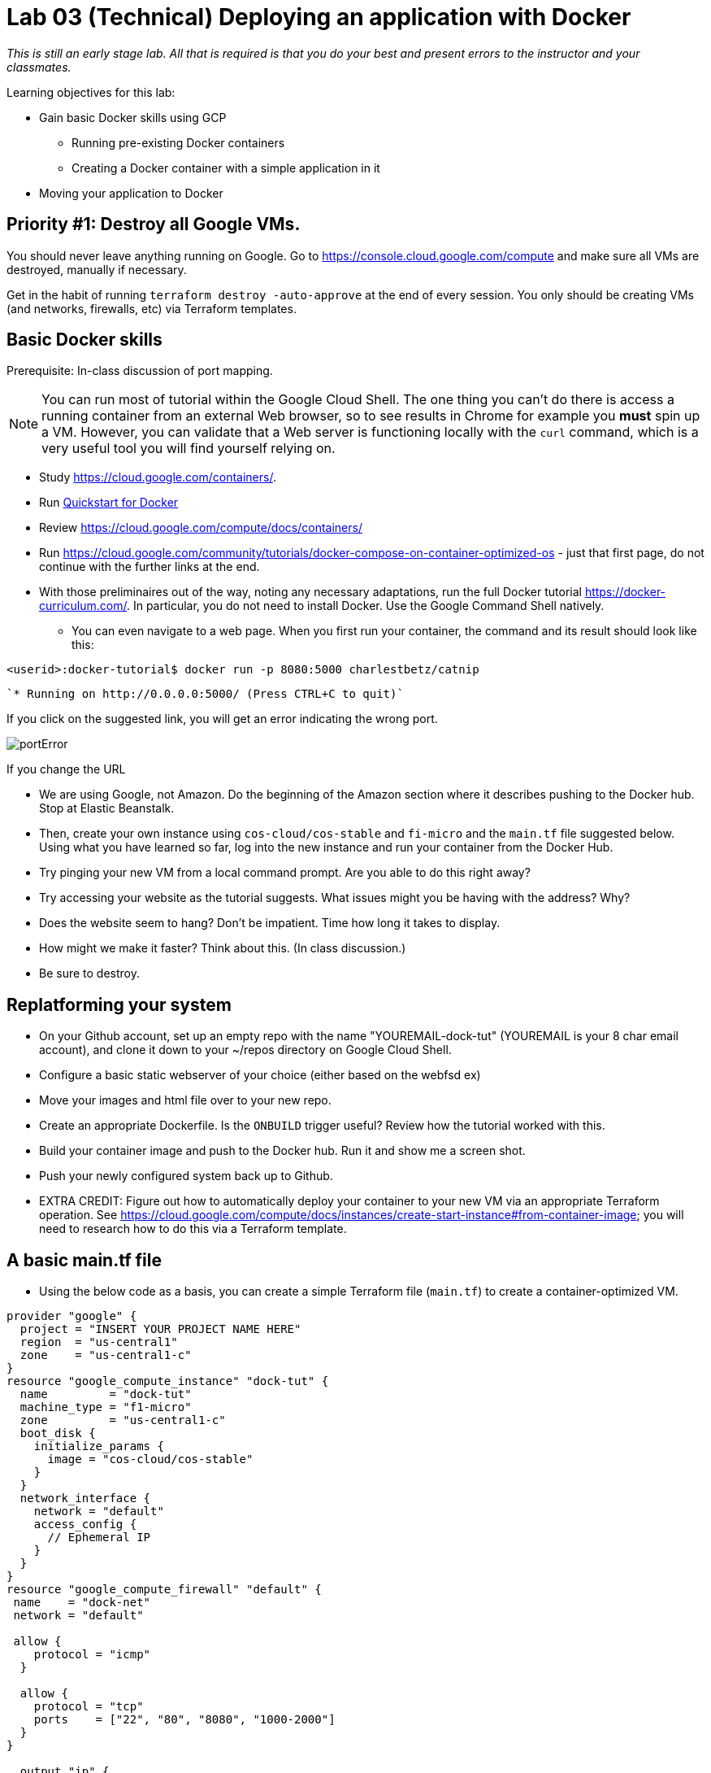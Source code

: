 :linkattrs:

= Lab 03 (Technical) Deploying an application with Docker

_This is still an early stage lab. All that is required is that you do your best and present errors to the instructor and your classmates._

Learning objectives for this lab:

* Gain basic Docker skills using GCP
** Running pre-existing Docker containers
** Creating a Docker container with a simple application in it
* Moving your application to Docker

== Priority #1: Destroy all Google VMs. 
You should never leave anything running on Google. Go to https://console.cloud.google.com/compute and make sure all VMs are destroyed, manually if necessary. 

Get in the habit of running `terraform destroy -auto-approve` at the end of every session. You only should be creating VMs (and networks, firewalls, etc) via Terraform templates. 

== Basic Docker skills

Prerequisite: In-class discussion of port mapping. 

NOTE: You can run most of tutorial within the Google Cloud Shell. The one thing you can't do there is access a running container from an external Web browser, so to see results in Chrome for example you *must* spin up a VM. However, you can validate that a Web server is functioning locally with the `curl` command, which is a very useful tool you will find yourself relying on. 

* Study https://cloud.google.com/containers/.

* Run https://cloud.google.com/cloud-build/docs/quickstart-docker[Quickstart for Docker^]

* Review https://cloud.google.com/compute/docs/containers/ 

* Run https://cloud.google.com/community/tutorials/docker-compose-on-container-optimized-os - just that first page, do not continue with the further links at the end. 

* With those preliminaires out of the way, noting any necessary adaptations, run the full Docker tutorial https://docker-curriculum.com/. In particular, you do not need to install Docker. Use the Google Command Shell natively. 

** You can even navigate to a web page. When you first run your container, the command and its result should look like this: 


`<userid>:docker-tutorial$ docker run -p 8080:5000 charlestbetz/catnip`

 `* Running on http://0.0.0.0:5000/ (Press CTRL+C to quit)`

If you click on the suggested link, you will get an error indicating the wrong port. 

image::portError.png[]

If you change the URL 

** We are using Google, not Amazon. Do the beginning of the Amazon section where it describes pushing to the Docker hub. Stop at Elastic Beanstalk.  

** Then, create your own instance using `cos-cloud/cos-stable` and `fi-micro` and the `main.tf` file suggested below. Using what you have learned so far, log into the new instance and run your container from the Docker Hub. 

** Try pinging your new VM from a local command prompt. Are you able to do this right away? 

** Try accessing your website as the tutorial suggests. What issues might you be having with the address? Why? 

** Does the website seem to hang? Don't be impatient. Time how long it takes to display. 

** How might we make it faster? Think about this. (In class discussion.)

** Be sure to destroy. 

== Replatforming your system

* On your Github account, set up an empty repo with the name "YOUREMAIL-dock-tut" (YOUREMAIL is your 8 char email account), and clone it down to your ~/repos directory on Google Cloud Shell. 

* Configure a basic static webserver of your choice (either based on the webfsd ex)

* Move your images and html file over to your new repo. 

* Create an appropriate Dockerfile. Is the `ONBUILD` trigger useful? Review how the tutorial worked with this.  

* Build your container image and push to the Docker hub. Run it and show me a screen shot. 

* Push your newly configured system back up to Github. 

* EXTRA CREDIT: Figure out how to automatically deploy your container to your new VM via an appropriate Terraform operation. See https://cloud.google.com/compute/docs/instances/create-start-instance#from-container-image; you will need to research how to do this via a Terraform template. 


== A basic main.tf file

* Using the below code as a basis, you can create a simple Terraform file (`main.tf`) to create a container-optimized VM. 

....
provider "google" {
  project = "INSERT YOUR PROJECT NAME HERE"
  region  = "us-central1"
  zone    = "us-central1-c"
}
resource "google_compute_instance" "dock-tut" {
  name         = "dock-tut"
  machine_type = "f1-micro"
  zone         = "us-central1-c"
  boot_disk {
    initialize_params {
      image = "cos-cloud/cos-stable"
    }
  }
  network_interface {
    network = "default"
    access_config {
      // Ephemeral IP
    }
  }
}
resource "google_compute_firewall" "default" {
 name    = "dock-net"
 network = "default"

 allow {
    protocol = "icmp"
  }

  allow {
    protocol = "tcp"
    ports    = ["22", "80", "8080", "1000-2000"]
  }
}

  output "ip" {
     value = "${google_compute_instance.dock-tut.network_interface.0.access_config.0.nat_ip}"
  }
....